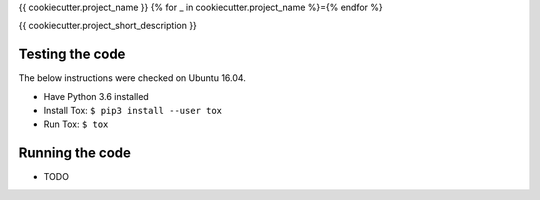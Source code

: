 {{ cookiecutter.project_name }}
{% for _ in cookiecutter.project_name %}={% endfor %}

{{ cookiecutter.project_short_description }}

Testing the code
----------------

The below instructions were checked on Ubuntu 16.04.

* Have Python 3.6 installed
* Install Tox: ``$ pip3 install --user tox``
* Run Tox: ``$ tox``

Running the code
----------------

* TODO


